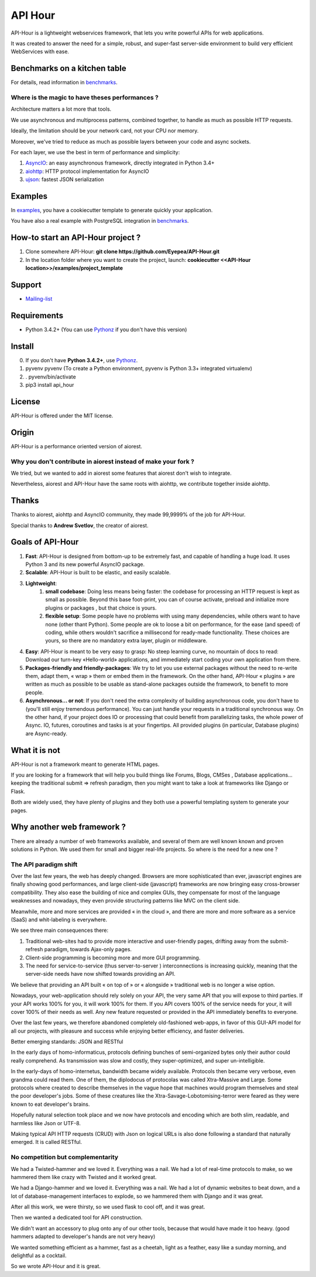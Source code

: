 API Hour
========

API-Hour is a lightweight webservices framework,  that lets you write powerful APIs for web applications.

It was created to answer the need for a simple, robust, and super-fast server-side environment to build very efficient WebServices with ease.

.. image:: https://raw.githubusercontent.com/Eyepea/API-Hour/master/docs/API-Hour_small.png

Benchmarks on a kitchen table
-----------------------------

.. image:: https://raw.githubusercontent.com/Eyepea/API-Hour/master/propaganda/en/stats.png

For details, read information in `benchmarks <https://github.com/Eyepea/API-Hour/tree/master/benchmarks>`_.

Where is the magic to have theses performances ?
''''''''''''''''''''''''''''''''''''''''''''''''

Architecture matters a lot more that tools.

We use asynchronous and multiprocess patterns, combined together, to handle as much as possible HTTP requests.

Ideally, the limitation should be your network card, not your CPU nor memory.

Moreover, we've tried to reduce as much as possible layers between your code and async sockets.

For each layer, we use the best in term of performance and simplicity:

1. `AsyncIO <https://docs.python.org/3/library/asyncio.html>`_: an easy asynchronous framework, directly integrated in Python 3.4+
2. `aiohttp <https://github.com/KeepSafe/aiohttp#http-clientserver-for-asyncio>`_: HTTP protocol implementation for AsyncIO
3. `ujson <https://github.com/esnme/ultrajson#ultrajson>`_: fastest JSON serialization

Examples
--------

In `examples <https://github.com/Eyepea/API-Hour/tree/master/examples>`_, you have a cookiecutter template to generate quickly your application.

You have also a real example with PostgreSQL integration in `benchmarks <https://github.com/Eyepea/API-Hour/tree/master/benchmarks/api_hour/benchmarks>`_.

How-to start an API-Hour project ?
----------------------------------

1. Clone somewhere API-Hour: **git clone https://github.com/Eyepea/API-Hour.git**
2. In the location folder where you want to create the project, launch: **cookiecutter <<API-Hour location>>/examples/project_template**

Support
-------

* `Mailing-list <https://groups.google.com/d/forum/api-hour>`_

Requirements
------------

- Python 3.4.2+ (You can use `Pythonz <https://github.com/saghul/pythonz#pythonz-a-python-installation-manager>`_ if you don't have this version)

Install
-------

0. If you don't have **Python 3.4.2+**, use `Pythonz <https://github.com/saghul/pythonz#pythonz-a-python-installation-manager>`_.
1. pyvenv pyvenv (To create a Python environment, pyvenv is Python 3.3+ integrated virtualenv)
2. . pyvenv/bin/activate
3. pip3 install api_hour

License
-------

API-Hour is offered under the MIT license.

Origin
------

API-Hour is a performance oriented version of aiorest.

Why you don't contribute in aiorest instead of make your fork ?
'''''''''''''''''''''''''''''''''''''''''''''''''''''''''''''''

We tried, but we wanted to add in aiorest some features that aiorest don't wish to integrate.

Nevertheless, aiorest and API-Hour have the same roots with aiohttp, we contribute together inside aiohttp.

Thanks
------

Thanks to aiorest, aiohttp and AsyncIO community, they made 99,9999% of the job for API-Hour.

Special thanks to **Andrew Svetlov**, the creator of aiorest.

Goals of API-Hour
-----------------

1. **Fast**: API-Hour is designed from bottom-up to be extremely fast, and capable of handling a huge load. It uses Python 3 and its new powerful AsyncIO package.
2. **Scalable**: API-Hour is built to be elastic, and easily scalable.
3. **Lightweight**:
    1. **small codebase**: Doing less means being faster: the codebase for processing an HTTP request is kept as small as possible. Beyond this base foot-print, you can of course activate, preload and initialize more plugins or packages , but that choice is yours.
    2. **flexible setup**: Some people have no problems with using many dependencies, while others want to have none (other thant Python). Some people are ok to loose a bit on performance, for the ease (and speed) of coding, while others wouldn't sacrifice a millisecond  for ready-made functionality. These choices are yours, so there are no mandatory extra layer, plugin or middleware.
4. **Easy**: API-Hour is meant to be very easy to grasp: No steep learning curve, no mountain of docs to read: Download our turn-key «Hello-world» applications, and immediately start coding your own application from there.
5. **Packages-friendly and friendly-packages**: We try to let you use external packages without the need to re-write them, adapt them,  « wrap » them or embed them in the framework. On the other hand, API-Hour « plugins » are written as much as possible to be usable as stand-alone packages outside the framework, to benefit to more people.
6. **Asynchronous... or not**: If you don't need the extra complexity of building asynchronous code, you don't have to (you'll still enjoy tremendous performance). You can just handle your requests in a traditional synchronous way. On the other hand, if your project does IO or processing that could benefit from parallelizing tasks, the whole power of Async. IO, futures, coroutines and tasks is at your fingertips. All provided plugins (in particular, Database plugins) are Async-ready.

What it is not
--------------

API-Hour is not a framework meant to generate HTML pages.

If you are looking for a framework that will help you build things like Forums, Blogs, CMSes , Database applications...  keeping the traditional submit => refresh paradigm, then you might want to take a look at frameworks like Django or Flask.

Both are widely used, they have plenty of plugins and they both use a powerful templating system to generate your pages.

Why another web framework ?
---------------------------

There are already a number of web frameworks available, and several of them are well known known and proven solutions in Python. We used them for small and bigger real-life projects. So where is the need for a new one ?

The API paradigm shift
''''''''''''''''''''''

Over the last few years, the web has deeply changed. Browsers are more sophisticated than ever, javascript engines are finally showing good performances, and large client-side (javascript) frameworks are now bringing easy cross-browser compatibility. They also ease the building of nice and complex GUIs, they compensate for most of the language  weaknesses and nowadays, they even provide structuring patterns like MVC on the client side.

Meanwhile, more and more services are provided « in the cloud », and there are more and more software as a service (SaaS) and whit-labeling is everywhere.

We see three main consequences there:

1. Traditional web-sites had to provide more interactive and user-friendly pages, drifting away from the submit-refresh paradigm, towards Ajax-only pages.
2. Client-side programming is becoming more and more GUI programming.
3. The need for service-to-service (thus server-to-server ) interconnections is increasing quickly, meaning that the server-side needs have now shifted towards providing an API.

We believe that providing an API built « on top of » or « alongside » traditional web is no longer a wise option.

Nowadays, your web-application should rely solely on your API, the very same API that you will expose to third parties. If your API works 100% for you, it will work 100% for them. If you API covers 100% of the service needs for your, it will cover 100% of their needs as well. Any new feature requested or provided in the API immediately benefits to everyone.

Over the last few years, we therefore abandoned completely old-fashioned web-apps, in favor of this GUI-API model for all our projects, with pleasure and success while enjoying better efficiency, and faster deliveries.

Better emerging standards: JSON and RESTful

In the early days of homo-informaticus, protocols defining bunches of semi-organized bytes only their author could really comprehend. As transmission was slow and costly, they super-optimized, and super un-intelligible.

In the early-days of homo-internetus, bandwidth became widely available. Protocols then became very verbose, even grandma could read them. One of them, the diplodocus of protocolas was called Xtra-Massive and Large. Some protocols where created to describe themselves in the vague hope that machines would program themselves and steal the poor developer's jobs. Some of these creatures like the Xtra-Savage-Lobotomising-terror  were feared as they were known to eat developer's brains.

Hopefully natural selection took place and we now have protocols and encoding which are both slim, readable, and harmless like Json or UTF-8.

Making typical API HTTP requests (CRUD) with Json on logical URLs is also done following a standard that naturally emerged. It is called RESTful.

No competition but complementarity
''''''''''''''''''''''''''''''''''

We had a Twisted-hammer and we loved it. Everything was a nail. We had a lot of real-time protocols to make, so we hammered them like crazy with Twisted and it worked great.

We had a Django-hammer and we loved it. Everything was a nail. We had a lot of dynamic websites to beat down, and a lot of database-management interfaces to explode, so we hammered them with Django and it was great.

After all this work, we were thirsty, so we used flask to cool off, and it was great.

Then we wanted a dedicated tool for API construction.

We didn't want an accessory to plug onto any of our other tools, because that would have made it too heavy. (good hammers adapted to developer's hands are not very heavy)

We wanted something efficient as a hammer, fast as a cheetah, light as a feather, easy like a sunday morning, and delightful as a cocktail.

So we wrote API-Hour and it is great.
